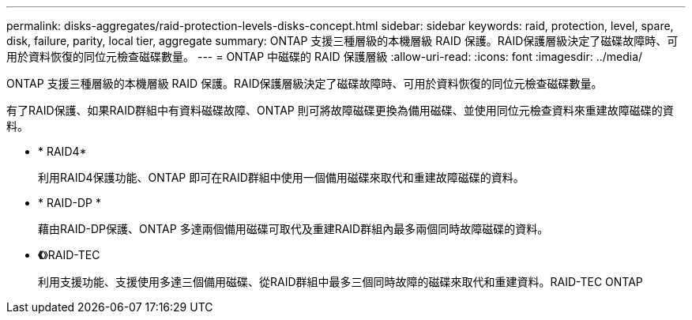 ---
permalink: disks-aggregates/raid-protection-levels-disks-concept.html 
sidebar: sidebar 
keywords: raid, protection, level, spare, disk, failure, parity, local tier, aggregate 
summary: ONTAP 支援三種層級的本機層級 RAID 保護。RAID保護層級決定了磁碟故障時、可用於資料恢復的同位元檢查磁碟數量。 
---
= ONTAP 中磁碟的 RAID 保護層級
:allow-uri-read: 
:icons: font
:imagesdir: ../media/


[role="lead"]
ONTAP 支援三種層級的本機層級 RAID 保護。RAID保護層級決定了磁碟故障時、可用於資料恢復的同位元檢查磁碟數量。

有了RAID保護、如果RAID群組中有資料磁碟故障、ONTAP 則可將故障磁碟更換為備用磁碟、並使用同位元檢查資料來重建故障磁碟的資料。

* * RAID4*
+
利用RAID4保護功能、ONTAP 即可在RAID群組中使用一個備用磁碟來取代和重建故障磁碟的資料。

* * RAID-DP *
+
藉由RAID-DP保護、ONTAP 多達兩個備用磁碟可取代及重建RAID群組內最多兩個同時故障磁碟的資料。

* *《*》RAID-TEC
+
利用支援功能、支援使用多達三個備用磁碟、從RAID群組中最多三個同時故障的磁碟來取代和重建資料。RAID-TEC ONTAP


